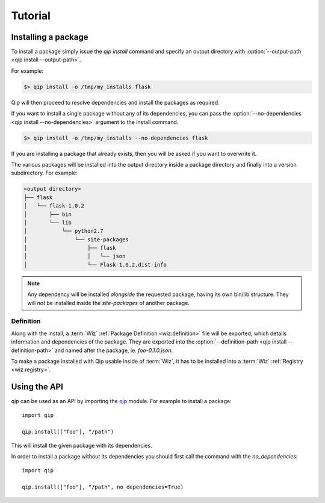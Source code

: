 .. _tutorial:

********
Tutorial
********

Installing a package
====================

To install a package simply issue the `qip install` command and specify
an output directory with :option:`--output-path <qip install --output-path>`.

For example:

.. code-block:: bash

    $> qip install -o /tmp/my_installs flask

Qip will then proceed to resolve dependencies and install the packages as
required.

If you want to install a single package without any of its dependencies, you
can pass the :option:`--no-dependencies <qip install --no-dependencies>`
argument to the install command.

.. code-block:: bash

    $> qip install -o /tmp/my_installs --no-dependencies flask

If you are installing a package that already exists, then you will be asked if
you want to overwrite it.

The various packages will be installed into the output directory inside a
package directory and finally into a version subdirectory. For example:

.. code::

    <output directory>
    ├── flask
    │   └── flask-1.0.2
    │       ├── bin
    │       └── lib
    │           └── python2.7
    │               └── site-packages
    │                   ├── flask
    │                   │   └── json
    │                   └── Flask-1.0.2.dist-info

.. note::

    Any dependency will be installed *alongside* the requested package, having
    its own bin/lib structure. They will *not* be installed inside the
    `site-packages` of another package.

Definition
----------

Along with the install, a :term:`Wiz` :ref:`Package Definition <wiz:definition>`
file will be exported, which details information and dependencies of the
package. They are exported into the :option:`--definition-path
<qip install --definition-path>` and named after the package, ie.
`foo-0.1.0.json`.

To make a package installed with Qip usable inside of :term:`Wiz`, it has to be
installed into a :term:`Wiz` :ref:`Registry <wiz:registry>`.

Using the API
=============

qip can be used as an API by importing the `qip <api_reference/index.html>`__
module. For example to install a package::

    import qip

    qip.install(["foo"], "/path")

This will install the given package with its dependencies.

In order to install a package without its dependencies you should first call the
command with the `no_dependencies`::

    import qip

    qip.install(["foo"], "/path", no_dependencies=True)
